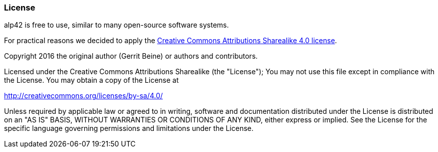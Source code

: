 === License

alp42 is free to use, similar to many open-source software systems.

For practical reasons we decided to apply the 
http://creativecommons.org/licenses/by-sa/4.0/[Creative Commons Attributions Sharealike 4.0 license].


Copyright 2016 the original author (Gerrit Beine) or authors and contributors.

Licensed under the Creative Commons Attributions Sharealike (the "License");
You may not use this file except in compliance with the License.
You may obtain a copy of the License at 

http://creativecommons.org/licenses/by-sa/4.0/

Unless required by applicable law or agreed to in writing, software and documentation
distributed under the License is distributed on an "AS IS" BASIS,
WITHOUT WARRANTIES OR CONDITIONS OF ANY KIND, either express or implied.
See the License for the specific language governing permissions and
limitations under the License.
